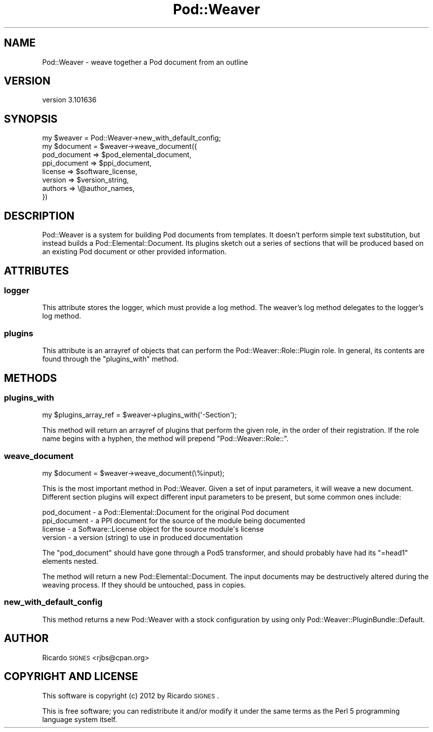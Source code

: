 .\" Automatically generated by Pod::Man 2.22 (Pod::Simple 3.07)
.\"
.\" Standard preamble:
.\" ========================================================================
.de Sp \" Vertical space (when we can't use .PP)
.if t .sp .5v
.if n .sp
..
.de Vb \" Begin verbatim text
.ft CW
.nf
.ne \\$1
..
.de Ve \" End verbatim text
.ft R
.fi
..
.\" Set up some character translations and predefined strings.  \*(-- will
.\" give an unbreakable dash, \*(PI will give pi, \*(L" will give a left
.\" double quote, and \*(R" will give a right double quote.  \*(C+ will
.\" give a nicer C++.  Capital omega is used to do unbreakable dashes and
.\" therefore won't be available.  \*(C` and \*(C' expand to `' in nroff,
.\" nothing in troff, for use with C<>.
.tr \(*W-
.ds C+ C\v'-.1v'\h'-1p'\s-2+\h'-1p'+\s0\v'.1v'\h'-1p'
.ie n \{\
.    ds -- \(*W-
.    ds PI pi
.    if (\n(.H=4u)&(1m=24u) .ds -- \(*W\h'-12u'\(*W\h'-12u'-\" diablo 10 pitch
.    if (\n(.H=4u)&(1m=20u) .ds -- \(*W\h'-12u'\(*W\h'-8u'-\"  diablo 12 pitch
.    ds L" ""
.    ds R" ""
.    ds C` ""
.    ds C' ""
'br\}
.el\{\
.    ds -- \|\(em\|
.    ds PI \(*p
.    ds L" ``
.    ds R" ''
'br\}
.\"
.\" Escape single quotes in literal strings from groff's Unicode transform.
.ie \n(.g .ds Aq \(aq
.el       .ds Aq '
.\"
.\" If the F register is turned on, we'll generate index entries on stderr for
.\" titles (.TH), headers (.SH), subsections (.SS), items (.Ip), and index
.\" entries marked with X<> in POD.  Of course, you'll have to process the
.\" output yourself in some meaningful fashion.
.ie \nF \{\
.    de IX
.    tm Index:\\$1\t\\n%\t"\\$2"
..
.    nr % 0
.    rr F
.\}
.el \{\
.    de IX
..
.\}
.\"
.\" Accent mark definitions (@(#)ms.acc 1.5 88/02/08 SMI; from UCB 4.2).
.\" Fear.  Run.  Save yourself.  No user-serviceable parts.
.    \" fudge factors for nroff and troff
.if n \{\
.    ds #H 0
.    ds #V .8m
.    ds #F .3m
.    ds #[ \f1
.    ds #] \fP
.\}
.if t \{\
.    ds #H ((1u-(\\\\n(.fu%2u))*.13m)
.    ds #V .6m
.    ds #F 0
.    ds #[ \&
.    ds #] \&
.\}
.    \" simple accents for nroff and troff
.if n \{\
.    ds ' \&
.    ds ` \&
.    ds ^ \&
.    ds , \&
.    ds ~ ~
.    ds /
.\}
.if t \{\
.    ds ' \\k:\h'-(\\n(.wu*8/10-\*(#H)'\'\h"|\\n:u"
.    ds ` \\k:\h'-(\\n(.wu*8/10-\*(#H)'\`\h'|\\n:u'
.    ds ^ \\k:\h'-(\\n(.wu*10/11-\*(#H)'^\h'|\\n:u'
.    ds , \\k:\h'-(\\n(.wu*8/10)',\h'|\\n:u'
.    ds ~ \\k:\h'-(\\n(.wu-\*(#H-.1m)'~\h'|\\n:u'
.    ds / \\k:\h'-(\\n(.wu*8/10-\*(#H)'\z\(sl\h'|\\n:u'
.\}
.    \" troff and (daisy-wheel) nroff accents
.ds : \\k:\h'-(\\n(.wu*8/10-\*(#H+.1m+\*(#F)'\v'-\*(#V'\z.\h'.2m+\*(#F'.\h'|\\n:u'\v'\*(#V'
.ds 8 \h'\*(#H'\(*b\h'-\*(#H'
.ds o \\k:\h'-(\\n(.wu+\w'\(de'u-\*(#H)/2u'\v'-.3n'\*(#[\z\(de\v'.3n'\h'|\\n:u'\*(#]
.ds d- \h'\*(#H'\(pd\h'-\w'~'u'\v'-.25m'\f2\(hy\fP\v'.25m'\h'-\*(#H'
.ds D- D\\k:\h'-\w'D'u'\v'-.11m'\z\(hy\v'.11m'\h'|\\n:u'
.ds th \*(#[\v'.3m'\s+1I\s-1\v'-.3m'\h'-(\w'I'u*2/3)'\s-1o\s+1\*(#]
.ds Th \*(#[\s+2I\s-2\h'-\w'I'u*3/5'\v'-.3m'o\v'.3m'\*(#]
.ds ae a\h'-(\w'a'u*4/10)'e
.ds Ae A\h'-(\w'A'u*4/10)'E
.    \" corrections for vroff
.if v .ds ~ \\k:\h'-(\\n(.wu*9/10-\*(#H)'\s-2\u~\d\s+2\h'|\\n:u'
.if v .ds ^ \\k:\h'-(\\n(.wu*10/11-\*(#H)'\v'-.4m'^\v'.4m'\h'|\\n:u'
.    \" for low resolution devices (crt and lpr)
.if \n(.H>23 .if \n(.V>19 \
\{\
.    ds : e
.    ds 8 ss
.    ds o a
.    ds d- d\h'-1'\(ga
.    ds D- D\h'-1'\(hy
.    ds th \o'bp'
.    ds Th \o'LP'
.    ds ae ae
.    ds Ae AE
.\}
.rm #[ #] #H #V #F C
.\" ========================================================================
.\"
.IX Title "Pod::Weaver 3"
.TH Pod::Weaver 3 "2012-05-05" "perl v5.10.1" "User Contributed Perl Documentation"
.\" For nroff, turn off justification.  Always turn off hyphenation; it makes
.\" way too many mistakes in technical documents.
.if n .ad l
.nh
.SH "NAME"
Pod::Weaver \- weave together a Pod document from an outline
.SH "VERSION"
.IX Header "VERSION"
version 3.101636
.SH "SYNOPSIS"
.IX Header "SYNOPSIS"
.Vb 1
\&  my $weaver = Pod::Weaver\->new_with_default_config;
\&
\&  my $document = $weaver\->weave_document({
\&    pod_document => $pod_elemental_document,
\&    ppi_document => $ppi_document,
\&
\&    license  => $software_license,
\&    version  => $version_string,
\&    authors  => \e@author_names,
\&  })
.Ve
.SH "DESCRIPTION"
.IX Header "DESCRIPTION"
Pod::Weaver is a system for building Pod documents from templates.  It doesn't
perform simple text substitution, but instead builds a
Pod::Elemental::Document.  Its plugins sketch out a series of sections
that will be produced based on an existing Pod document or other provided
information.
.SH "ATTRIBUTES"
.IX Header "ATTRIBUTES"
.SS "logger"
.IX Subsection "logger"
This attribute stores the logger, which must provide a log method.  The
weaver's log method delegates to the logger's log method.
.SS "plugins"
.IX Subsection "plugins"
This attribute is an arrayref of objects that can perform the
Pod::Weaver::Role::Plugin role.  In general, its contents are found through
the \f(CW"plugins_with"\fR method.
.SH "METHODS"
.IX Header "METHODS"
.SS "plugins_with"
.IX Subsection "plugins_with"
.Vb 1
\&  my $plugins_array_ref = $weaver\->plugins_with(\*(Aq\-Section\*(Aq);
.Ve
.PP
This method will return an arrayref of plugins that perform the given role, in
the order of their registration.  If the role name begins with a hyphen, the
method will prepend \f(CW\*(C`Pod::Weaver::Role::\*(C'\fR.
.SS "weave_document"
.IX Subsection "weave_document"
.Vb 1
\&  my $document = $weaver\->weave_document(\e%input);
.Ve
.PP
This is the most important method in Pod::Weaver.  Given a set of input
parameters, it will weave a new document.  Different section plugins will
expect different input parameters to be present, but some common ones include:
.PP
.Vb 4
\&  pod_document \- a Pod::Elemental::Document for the original Pod document
\&  ppi_document \- a PPI document for the source of the module being documented
\&  license      \- a Software::License object for the source module\*(Aqs license
\&  version      \- a version (string) to use in produced documentation
.Ve
.PP
The \f(CW\*(C`pod_document\*(C'\fR should have gone through a Pod5
transformer, and should probably have had
its \f(CW\*(C`=head1\*(C'\fR elements nested.
.PP
The method will return a new Pod::Elemental::Document.  The input documents may
be destructively altered during the weaving process.  If they should be
untouched, pass in copies.
.SS "new_with_default_config"
.IX Subsection "new_with_default_config"
This method returns a new Pod::Weaver with a stock configuration by using only
Pod::Weaver::PluginBundle::Default.
.SH "AUTHOR"
.IX Header "AUTHOR"
Ricardo \s-1SIGNES\s0 <rjbs@cpan.org>
.SH "COPYRIGHT AND LICENSE"
.IX Header "COPYRIGHT AND LICENSE"
This software is copyright (c) 2012 by Ricardo \s-1SIGNES\s0.
.PP
This is free software; you can redistribute it and/or modify it under
the same terms as the Perl 5 programming language system itself.
